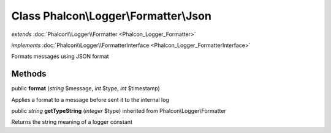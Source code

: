 Class **Phalcon\\Logger\\Formatter\\Json**
==========================================

*extends* :doc:`Phalcon\\Logger\\Formatter <Phalcon_Logger_Formatter>`

*implements* :doc:`Phalcon\\Logger\\FormatterInterface <Phalcon_Logger_FormatterInterface>`

Formats messages using JSON format


Methods
-------

public  **format** (*string* $message, *int* $type, *int* $timestamp)

Applies a format to a message before sent it to the internal log



public *string*  **getTypeString** (*integer* $type) inherited from Phalcon\\Logger\\Formatter

Returns the string meaning of a logger constant



